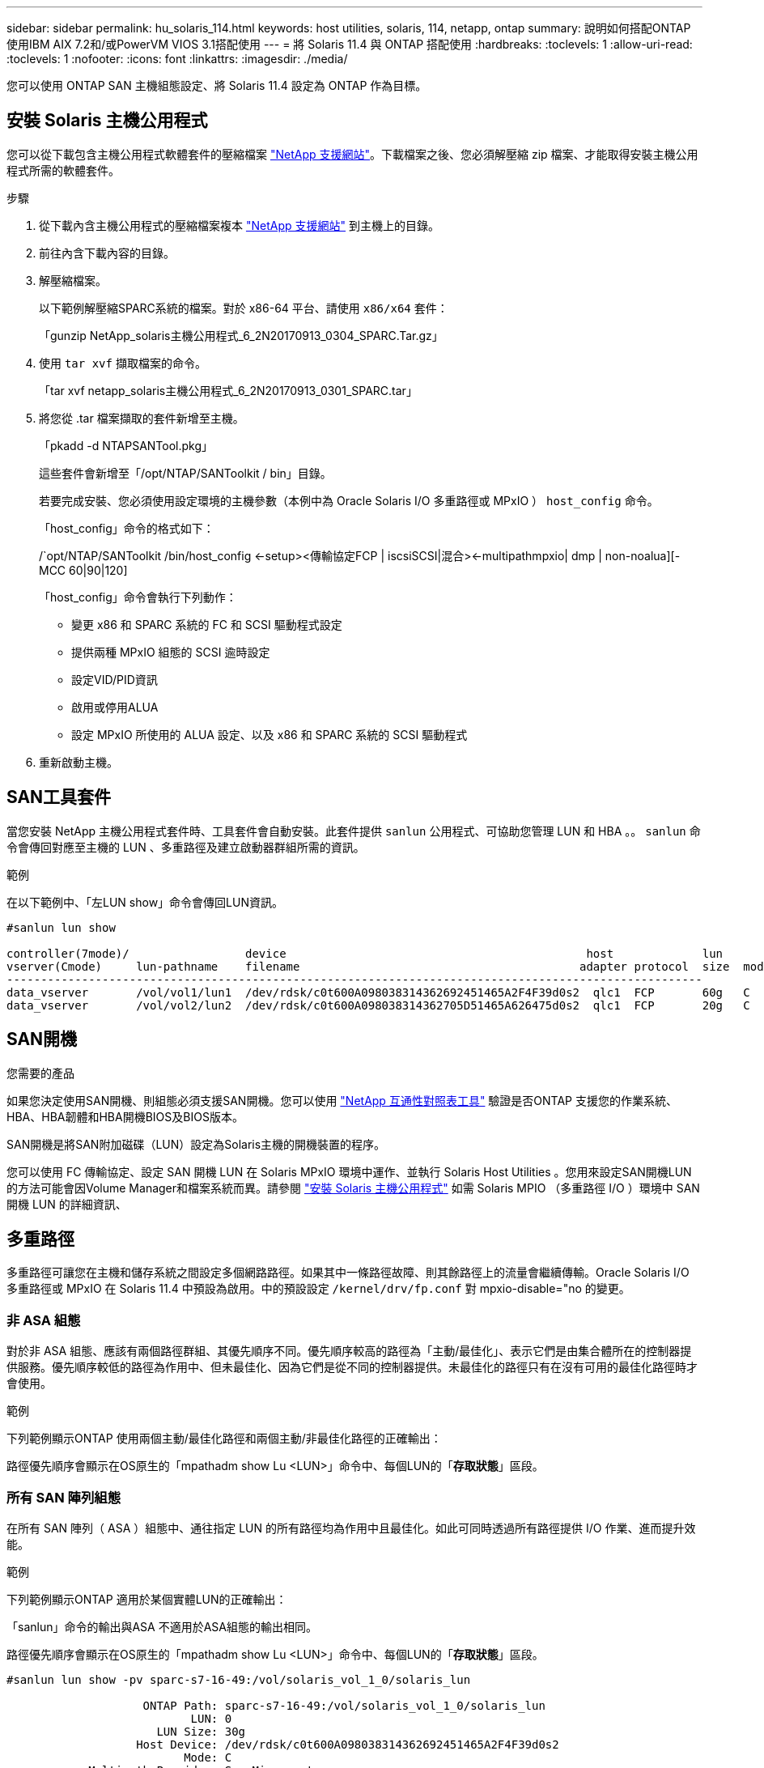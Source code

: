 ---
sidebar: sidebar 
permalink: hu_solaris_114.html 
keywords: host utilities, solaris, 114, netapp, ontap 
summary: 說明如何搭配ONTAP 使用IBM AIX 7.2和/或PowerVM VIOS 3.1搭配使用 
---
= 將 Solaris 11.4 與 ONTAP 搭配使用
:hardbreaks:
:toclevels: 1
:allow-uri-read: 
:toclevels: 1
:nofooter: 
:icons: font
:linkattrs: 
:imagesdir: ./media/


[role="lead"]
您可以使用 ONTAP SAN 主機組態設定、將 Solaris 11.4 設定為 ONTAP 作為目標。



== 安裝 Solaris 主機公用程式

您可以從下載包含主機公用程式軟體套件的壓縮檔案 https://mysupport.netapp.com/site/products/all/details/hostutilities/downloads-tab/download/61343/6.2/downloads["NetApp 支援網站"^]。下載檔案之後、您必須解壓縮 zip 檔案、才能取得安裝主機公用程式所需的軟體套件。

.步驟
. 從下載內含主機公用程式的壓縮檔案複本 https://mysupport.netapp.com/site/products/all/details/hostutilities/downloads-tab/download/61343/6.2/downloads["NetApp 支援網站"^] 到主機上的目錄。
. 前往內含下載內容的目錄。
. 解壓縮檔案。
+
以下範例解壓縮SPARC系統的檔案。對於 x86-64 平台、請使用 `x86/x64` 套件：

+
「gunzip NetApp_solaris主機公用程式_6_2N20170913_0304_SPARC.Tar.gz」

. 使用 `tar xvf` 擷取檔案的命令。
+
「tar xvf netapp_solaris主機公用程式_6_2N20170913_0301_SPARC.tar」

. 將您從 .tar 檔案擷取的套件新增至主機。
+
「pkadd -d NTAPSANTool.pkg」

+
這些套件會新增至「/opt/NTAP/SANToolkit / bin」目錄。

+
若要完成安裝、您必須使用設定環境的主機參數（本例中為 Oracle Solaris I/O 多重路徑或 MPxIO ） `host_config` 命令。

+
「host_config」命令的格式如下：

+
/`opt/NTAP/SANToolkit /bin/host_config <-setup><傳輸協定FCP | iscsiSCSI|混合><-multipathmpxio| dmp | non-noalua][-MCC 60|90|120]

+
「host_config」命令會執行下列動作：

+
** 變更 x86 和 SPARC 系統的 FC 和 SCSI 驅動程式設定
** 提供兩種 MPxIO 組態的 SCSI 逾時設定
** 設定VID/PID資訊
** 啟用或停用ALUA
** 設定 MPxIO 所使用的 ALUA 設定、以及 x86 和 SPARC 系統的 SCSI 驅動程式


. 重新啟動主機。




== SAN工具套件

當您安裝 NetApp 主機公用程式套件時、工具套件會自動安裝。此套件提供 `sanlun` 公用程式、可協助您管理 LUN 和 HBA 。。 `sanlun` 命令會傳回對應至主機的 LUN 、多重路徑及建立啟動器群組所需的資訊。

.範例
在以下範例中、「左LUN show」命令會傳回LUN資訊。

[listing]
----
#sanlun lun show

controller(7mode)/                 device                                            host             lun
vserver(Cmode)     lun-pathname    filename                                         adapter protocol  size  mode
------------------------------------------------------------------------------------------------------
data_vserver       /vol/vol1/lun1  /dev/rdsk/c0t600A098038314362692451465A2F4F39d0s2  qlc1  FCP       60g   C
data_vserver       /vol/vol2/lun2  /dev/rdsk/c0t600A098038314362705D51465A626475d0s2  qlc1  FCP       20g   C
----


== SAN開機

.您需要的產品
如果您決定使用SAN開機、則組態必須支援SAN開機。您可以使用 link:https://mysupport.netapp.com/matrix/imt.jsp?components=71102;&solution=1&isHWU&src=IMT["NetApp 互通性對照表工具"^] 驗證是否ONTAP 支援您的作業系統、HBA、HBA韌體和HBA開機BIOS及BIOS版本。

SAN開機是將SAN附加磁碟（LUN）設定為Solaris主機的開機裝置的程序。

您可以使用 FC 傳輸協定、設定 SAN 開機 LUN 在 Solaris MPxIO 環境中運作、並執行 Solaris Host Utilities 。您用來設定SAN開機LUN的方法可能會因Volume Manager和檔案系統而異。請參閱 link:hu_solaris_62.html["安裝 Solaris 主機公用程式"] 如需 Solaris MPIO （多重路徑 I/O ）環境中 SAN 開機 LUN 的詳細資訊、



== 多重路徑

多重路徑可讓您在主機和儲存系統之間設定多個網路路徑。如果其中一條路徑故障、則其餘路徑上的流量會繼續傳輸。Oracle Solaris I/O 多重路徑或 MPxIO 在 Solaris 11.4 中預設為啟用。中的預設設定 `/kernel/drv/fp.conf` 對 mpxio-disable="no 的變更。



=== 非 ASA 組態

對於非 ASA 組態、應該有兩個路徑群組、其優先順序不同。優先順序較高的路徑為「主動/最佳化」、表示它們是由集合體所在的控制器提供服務。優先順序較低的路徑為作用中、但未最佳化、因為它們是從不同的控制器提供。未最佳化的路徑只有在沒有可用的最佳化路徑時才會使用。

.範例
下列範例顯示ONTAP 使用兩個主動/最佳化路徑和兩個主動/非最佳化路徑的正確輸出：

路徑優先順序會顯示在OS原生的「mpathadm show Lu <LUN>」命令中、每個LUN的「*存取狀態*」區段。



=== 所有 SAN 陣列組態

在所有 SAN 陣列（ ASA ）組態中、通往指定 LUN 的所有路徑均為作用中且最佳化。如此可同時透過所有路徑提供 I/O 作業、進而提升效能。

.範例
下列範例顯示ONTAP 適用於某個實體LUN的正確輸出：

「sanlun」命令的輸出與ASA 不適用於ASA組態的輸出相同。

路徑優先順序會顯示在OS原生的「mpathadm show Lu <LUN>」命令中、每個LUN的「*存取狀態*」區段。

[listing]
----
#sanlun lun show -pv sparc-s7-16-49:/vol/solaris_vol_1_0/solaris_lun

                    ONTAP Path: sparc-s7-16-49:/vol/solaris_vol_1_0/solaris_lun
                           LUN: 0
                      LUN Size: 30g
                   Host Device: /dev/rdsk/c0t600A098038314362692451465A2F4F39d0s2
                          Mode: C
            Multipath Provider: Sun Microsystems
              Multipath Policy: Native
----

NOTE: 所有 SAN 陣列（ ASA ）組態都支援從 ONTAP 9.8 開始、適用於 Solaris 主機。



== 建議設定

NetApp 建議您針對 Solaris 11.4 SPARC 和 x86_64 搭配 NetApp ONTAP LUN 使用下列參數設定。這些參數值由Host Utilities設定。如需其他 Solaris 11.4 系統設定、請參閱 Oracle DOC ID ： 2595926.1 。

[cols="2*"]
|===
| 參數 | 價值 


| 節流最大值 | 8. 


| Not Ready重試次數 | 300 


| Busy_retries | 30 


| 重設重試次數 | 30 


| 節流最小值 | 2. 


| timeout_retries | 10. 


| 實體區塊大小 | 4096 
|===
所有 Solaris OS 版本（包括 Solaris 10.x 和 Solaris 11.x ）均支援 Solaris Huk 6.2 。

* 對於 Solaris 11.4 、 FC 驅動程式繫結會從變更 `ssd` 至 `sd`。在 Huk 6.2 安裝程序期間、會部分更新下列組態檔案：
+
** `/kernel/drv/sd.conf`
** `/etc/driver/drv/scsi_vhci.conf`


* 對於 Solaris 11.3 ， FC 驅動程式繫結使用 `ssd`。在 Huk 6.2 安裝程序期間、會部分更新下列組態檔案：
+
** `/kernel/drv/ssd.conf`
** `/etc/driver/drv/scsi_vhci.conf`


* 對於 Solaris 10.x 、下列組態檔案會在 Huk 6.2 安裝程序期間完全更新：
+
** `/kernel/drv/sd.conf`
** `/kernel/drv/ssd.conf`
** `/kernel/drv/scsi_vhci.conf`




若要解決任何組態問題、請參閱知識庫文章 link:https://kb.netapp.com/onprem/ontap/da/SAN/What_are_the_Solaris_Host_recommendations_for_Supporting_HUK_6.2["支援 Huk 6.2 的 Solaris 主機建議為何"^]。

NetApp 建議您使用 NetApp LUN 、成功將 4KB I/O 與 zPools 對齊：

* 請確認您執行的是最新的 Solaris 作業系統、以確保所有支援 4KB I/O 大小調整的 Solaris 功能都可用。
* 請確認 Solaris 10 更新 11 已安裝最新的核心修補程式、而 Solaris 11.4 則安裝最新的支援儲存庫更新（ SRU ）。
* NetApp 邏輯單元必須具有 `lun/host-type` 做為 `Solaris` 無論 LUN 大小為何。




=== 推薦MetroCluster 的設定

默認情況下，如果 LUN 的所有路徑都丟失， Solaris OS 將在 *20* 之後無法執行 I/O 操作。這是由所控制 `fcp_offline_delay` 參數。的預設值 `fcp_offline_delay` 適用於標準ONTAP 的叢集。不過、在 MetroCluster 組態中、的值是 `fcp_offline_delay` 必須增加至 *120s* 、以確保 I/O 在作業期間（包括非計畫性容錯移轉）不會提早逾時。如需更多資訊及預設設定的建議變更、請參閱知識庫文章 https://kb.netapp.com/onprem/ontap/metrocluster/Solaris_host_support_considerations_in_a_MetroCluster_configuration["Solaris主機支援MetroCluster 考量的功能"^]。



== Oracle Solaris虛擬化

* Solaris虛擬化選項包括Solaris邏輯網域（也稱為LDom或Oracle VM Server for SPARC）、Solaris動態網域、Solaris區域及Solaris Container。雖然這些技術是以不同的架構為基礎、但這些技術已被重新標記為「 Oracle 虛擬機器」。
* 在某些情況下、可同時使用多個選項、例如特定Solaris邏輯網域內的Solaris Container。
* NetApp通常支援使用這些虛擬化技術、其中Oracle支援整體組態、且任何直接存取LUN的分割區均列於上 link:https://mysupport.netapp.com/matrix/imt.jsp?components=95803;&solution=1&isHWU&src=IMT["NetApp 互通性對照表"^] 支援的組態。其中包括根容器、 LDOM I/O 網域、以及使用 NPIV 存取 LUN 的 LDOM 。
* 僅使用虛擬化儲存資源（例如）的分割區或虛擬機器 `vdsk`、不需要特定資格、因為他們無法直接存取 NetApp LUN 。只有直接存取底層 LUN 的分割區或虛擬機器、例如 LDOM I/O 網域、才能在中找到 link:https://mysupport.netapp.com/matrix/imt.jsp?components=95803;&solution=1&isHWU&src=IMT["NetApp 互通性對照表工具"^]。




=== 虛擬化的建議設定

當LUN在LDOM內作為虛擬磁碟裝置使用時、LUN的來源會被虛擬化遮罩、而LDOM將無法正確偵測區塊大小。若要避免此問題、必須為 _Oracle Bug 15824910_ 和 A 修補 LDOM OS `vdc.conf` 必須建立將虛擬磁碟區塊大小設為的檔案 `4096`。如需詳細資訊、請參閱 Oracle DOC ： 2157669.1 。

若要驗證修補程式、請執行下列步驟：

.步驟
. 建立zPool。
. 執行 `zdb -C` 檢查 zpool 並驗證 *ashift* 的值是否爲 `12`。
+
如果值 *ashift* 不是 `12`、請確認已安裝正確的修補程式、然後重新檢查的內容 `vdc.conf`。

+
在 * 移位 * 顯示的值之前、請勿繼續 `12`。




NOTE: 可在各種版本的Solaris上取得Oracle錯誤15824910的修補程式。如果需要協助來判斷最佳核心修補程式、請聯絡Oracle。



== SnapMirror 主動同步的建議設定

為了驗證在 SnapMirror 主動式同步環境中發生非計畫性站台容錯移轉切換時、 Solaris 用戶端應用程式不會中斷運作、您必須在 Solaris 11.4 主機上設定下列設定。此設定會覆寫容錯移轉模組 `f_tpgs` 防止執行偵測到衝突的程式碼路徑。


NOTE: 從 9.9.1 開始、 ONTAP 11.4 主機支援 SnapMirror 主動式同步設定組態。

依照指示設定置換參數：

.步驟
. 建立組態檔 `/etc/driver/drv/scsi_vhci.conf` 對於連接至主機的NetApp儲存類型、輸入內容類似下列項目：
+
[listing]
----
scsi-vhci-failover-override =
"NETAPP  LUN","f_tpgs"
----
. 使用 `devprop` 和 `mdb` 用於驗證置換參數是否已成功套用的命令：
+
「root@host-a:~# devprop -v -n /scsi_vhci-vhci-容 錯移轉-置換scsi-vhci-容 錯移轉= NetApp LUN + f_tpgs root@host-a:~#回應「* scsi_vhc_structip:print -x WWNDE_info dev_child |:mdb_print siv_print siv_print siv_devi資訊列印siv_dev_mdb_devi

+
[listing]
----
svl_lun_wwn = 0xa002a1c8960 "600a098038313477543f524539787938"
svl_fops_name = 0xa00298d69e0 "conf f_tpgs"
----



NOTE: 之後 `scsi-vhci-failover-override` 已套用、 `conf` 已新增至 `svl_fops_name`。如需更多資訊及預設設定的建議變更、請參閱 NetApp 知識庫文件 https://kb.netapp.com/Advice_and_Troubleshooting/Data_Protection_and_Security/SnapMirror/Solaris_Host_support_recommended_settings_in_SnapMirror_Business_Continuity_(SM-BC)_configuration["Solaris 主機支援 SnapMirror 主動式同步組態中的建議設定"^]。



== 已知問題

Solaris 11.4 with ONTAP 版本有下列已知問題：

[cols="4*"]
|===
| NetApp錯誤ID | 標題 | 說明 | Oracle ID 


| link:https://mysupport.netapp.com/site/bugs-online/product/HOSTUTILITIES/1362435["1362435"^] | Huk 6.2和solaris _11.4 FC驅動程式連結變更 | 請參閱 Solaris 11.4 與 Huk 建議。FC 驅動程式繫結已從變更 `ssd (4D)` 至 `sd (4D)`。從移除現有組態 `ssd.conf` 至 `sd.conf` 如 Oracle DOC 所述： 2595926.1 ）。新安裝的 Solaris 11.4 系統和從 Solaris 11.3 或更早版本升級的系統的行為會有所不同。 | （文件ID 2595926.1） 


| link:https://mysupport.netapp.com/site/bugs-online/product/HOSTUTILITIES/1366780["1366780"^] | 在 x86 架構上使用 Emulex 32G 主機匯流排介面卡（ HBA ）執行儲存容錯移轉（ SFO ）恢復作業時、發現 Solaris LIF 問題 | 在 x86_64 平台上、 Emulex 韌體 12.6.x 及更新版本出現 Solaris LIF 問題。 | SR 3-24746803021 


| link:https://mysupport.netapp.com/site/bugs-online/product/HOSTUTILITIES/1368957["1368957"^] | Solaris 11.x `cfgadm -c configure` 端點對端點 Emulex 組態導致 I/O 錯誤 | 執行中 `cfgadm -c configure` 在 Emulex 端點對端組態上、會導致 I/O 錯誤。ONTAP 9.5P17 、 9.6P14 、 9.7P13 和 9.8P2 中已修正此問題 | 不適用 


| link:https://mysupport.netapp.com/site/bugs-online/product/HOSTUTILITIES/1345622["13456222"^] | 使用 OS 原生命令、在具有 AASA / pports 的 Solaris 主機上進行異常路徑報告 | 在使用所有 SAN 陣列（ ASA ）的 Solaris 11.4 上、會發現間歇性路徑報告問題。 | 不適用 
|===